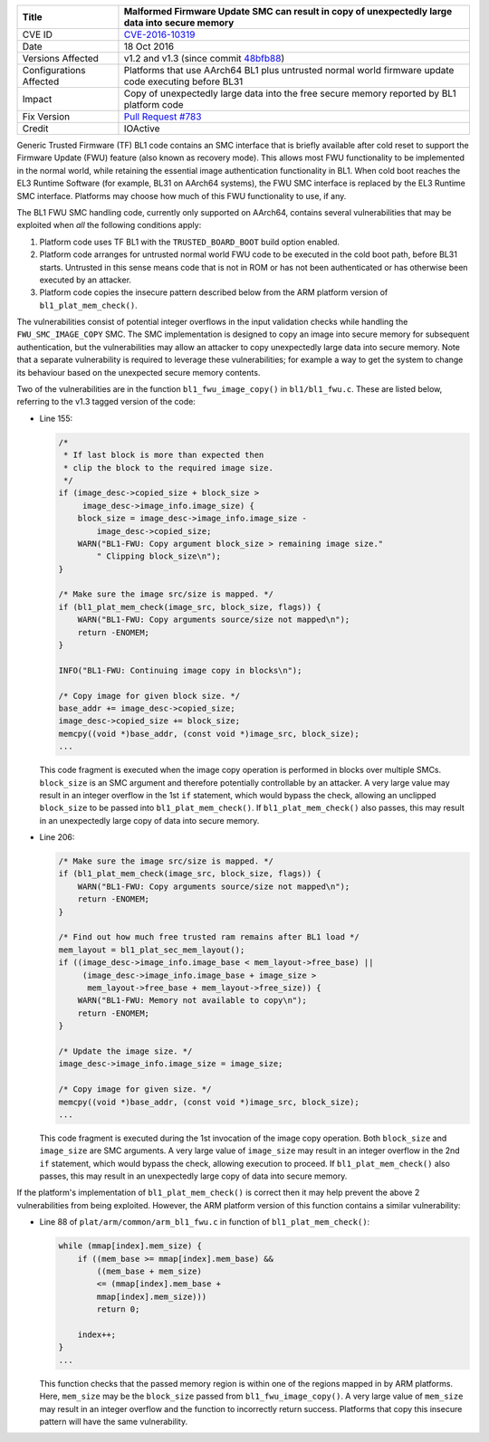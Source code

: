 +----------------+-------------------------------------------------------------+
| Title          | Malformed Firmware Update SMC can result in copy of         |
|                | unexpectedly large data into secure memory                  |
+================+=============================================================+
| CVE ID         | `CVE-2016-10319`_                                           |
+----------------+-------------------------------------------------------------+
| Date           | 18 Oct 2016                                                 |
+----------------+-------------------------------------------------------------+
| Versions       | v1.2 and v1.3 (since commit `48bfb88`_)                     |
| Affected       |                                                             |
+----------------+-------------------------------------------------------------+
| Configurations | Platforms that use AArch64 BL1 plus untrusted normal world  |
| Affected       | firmware update code executing before BL31                  |
+----------------+-------------------------------------------------------------+
| Impact         | Copy of unexpectedly large data into the free secure memory |
|                | reported by BL1 platform code                               |
+----------------+-------------------------------------------------------------+
| Fix Version    | `Pull Request #783`_                                        |
+----------------+-------------------------------------------------------------+
| Credit         | IOActive                                                    |
+----------------+-------------------------------------------------------------+

Generic Trusted Firmware (TF) BL1 code contains an SMC interface that is briefly
available after cold reset to support the Firmware Update (FWU) feature (also
known as recovery mode). This allows most FWU functionality to be implemented in
the normal world, while retaining the essential image authentication
functionality in BL1. When cold boot reaches the EL3 Runtime Software (for
example, BL31 on AArch64 systems), the FWU SMC interface is replaced by the EL3
Runtime SMC interface. Platforms may choose how much of this FWU functionality
to use, if any.

The BL1 FWU SMC handling code, currently only supported on AArch64, contains
several vulnerabilities that may be exploited when *all* the following
conditions apply:

1. Platform code uses TF BL1 with the ``TRUSTED_BOARD_BOOT`` build option
   enabled.

2. Platform code arranges for untrusted normal world FWU code to be executed in
   the cold boot path, before BL31 starts. Untrusted in this sense means code
   that is not in ROM or has not been authenticated or has otherwise been
   executed by an attacker.

3. Platform code copies the insecure pattern described below from the ARM
   platform version of ``bl1_plat_mem_check()``.

The vulnerabilities consist of potential integer overflows in the input
validation checks while handling the ``FWU_SMC_IMAGE_COPY`` SMC. The SMC
implementation is designed to copy an image into secure memory for subsequent
authentication, but the vulnerabilities may allow an attacker to copy
unexpectedly large data into secure memory. Note that a separate vulnerability
is required to leverage these vulnerabilities; for example a way to get the
system to change its behaviour based on the unexpected secure memory contents.

Two of the vulnerabilities are in the function ``bl1_fwu_image_copy()`` in
``bl1/bl1_fwu.c``. These are listed below, referring to the v1.3 tagged version
of the code:

- Line 155:

  .. code:: c

    /*
     * If last block is more than expected then
     * clip the block to the required image size.
     */
    if (image_desc->copied_size + block_size >
         image_desc->image_info.image_size) {
        block_size = image_desc->image_info.image_size -
            image_desc->copied_size;
        WARN("BL1-FWU: Copy argument block_size > remaining image size."
            " Clipping block_size\n");
    }

    /* Make sure the image src/size is mapped. */
    if (bl1_plat_mem_check(image_src, block_size, flags)) {
        WARN("BL1-FWU: Copy arguments source/size not mapped\n");
        return -ENOMEM;
    }

    INFO("BL1-FWU: Continuing image copy in blocks\n");

    /* Copy image for given block size. */
    base_addr += image_desc->copied_size;
    image_desc->copied_size += block_size;
    memcpy((void *)base_addr, (const void *)image_src, block_size);
    ...

  This code fragment is executed when the image copy operation is performed in
  blocks over multiple SMCs. ``block_size`` is an SMC argument and therefore
  potentially controllable by an attacker. A very large value may result in an
  integer overflow in the 1st ``if`` statement, which would bypass the check,
  allowing an unclipped ``block_size`` to be passed into
  ``bl1_plat_mem_check()``. If ``bl1_plat_mem_check()`` also passes, this may
  result in an unexpectedly large copy of data into secure memory.

- Line 206:

  .. code:: c

    /* Make sure the image src/size is mapped. */
    if (bl1_plat_mem_check(image_src, block_size, flags)) {
        WARN("BL1-FWU: Copy arguments source/size not mapped\n");
        return -ENOMEM;
    }

    /* Find out how much free trusted ram remains after BL1 load */
    mem_layout = bl1_plat_sec_mem_layout();
    if ((image_desc->image_info.image_base < mem_layout->free_base) ||
         (image_desc->image_info.image_base + image_size >
          mem_layout->free_base + mem_layout->free_size)) {
        WARN("BL1-FWU: Memory not available to copy\n");
        return -ENOMEM;
    }

    /* Update the image size. */
    image_desc->image_info.image_size = image_size;

    /* Copy image for given size. */
    memcpy((void *)base_addr, (const void *)image_src, block_size);
    ...

  This code fragment is executed during the 1st invocation of the image copy
  operation. Both ``block_size`` and ``image_size`` are SMC arguments. A very
  large value of ``image_size`` may result in an integer overflow in the 2nd
  ``if`` statement, which would bypass the check, allowing execution to proceed.
  If ``bl1_plat_mem_check()`` also passes, this may result in an unexpectedly
  large copy of data into secure memory.

If the platform's implementation of ``bl1_plat_mem_check()`` is correct then it
may help prevent the above 2 vulnerabilities from being exploited. However, the
ARM platform version of this function contains a similar vulnerability:

- Line 88 of ``plat/arm/common/arm_bl1_fwu.c`` in function of
  ``bl1_plat_mem_check()``:

  .. code:: c

    while (mmap[index].mem_size) {
        if ((mem_base >= mmap[index].mem_base) &&
            ((mem_base + mem_size)
            <= (mmap[index].mem_base +
            mmap[index].mem_size)))
            return 0;

        index++;
    }
    ...

  This function checks that the passed memory region is within one of the
  regions mapped in by ARM platforms. Here, ``mem_size`` may be the
  ``block_size`` passed from ``bl1_fwu_image_copy()``. A very large value of
  ``mem_size`` may result in an integer overflow and the function to incorrectly
  return success. Platforms that copy this insecure pattern will have the same
  vulnerability.

.. _CVE-2016-10319: http://cve.mitre.org/cgi-bin/cvename.cgi?name=CVE-2016-10319
.. _48bfb88: https://github.com/ARM-software/arm-trusted-firmware/commit/48bfb88
.. _Pull Request #783: https://github.com/ARM-software/arm-trusted-firmware/pull/783
